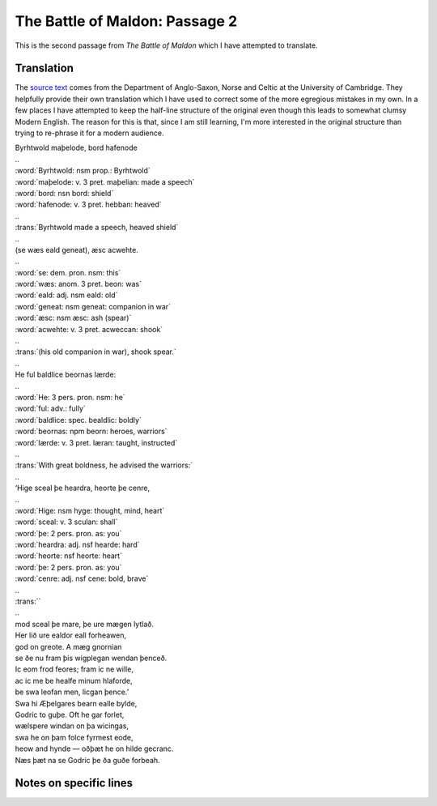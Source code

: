 The Battle of Maldon: Passage 2
===============================

This is the second passage from *The Battle of Maldon* which I have attempted
to translate.

Translation
-----------

The `source text <http://www.asnc.cam.ac.uk/spokenword/oe_maldon2.php?d=tt>`_
comes from the Department of Anglo-Saxon, Norse and Celtic at the University of
Cambridge. They helpfully provide their own translation which I have used to
correct some of the more egregious mistakes in my own. In a few places I have
attempted to keep the half-line structure of the original even though this
leads to somewhat clumsy Modern English. The reason for this is that, since I
am still learning, I'm more interested in the original structure than trying to
re-phrase it for a modern audience.

.. raw:: html

  <div class="oe-text">

| Byrhtwold maþelode,    bord hafenode
| ..
| :word:`Byrhtwold: nsm prop.: Byrhtwold`
| :word:`maþelode: v. 3 pret. maþelian: made a speech`
| :word:`bord: nsn bord: shield`
| :word:`hafenode: v. 3 pret. hebban: heaved`
| ..
| :trans:`Byrhtwold made a speech,   heaved shield`
| ..
| (se wæs eald geneat),    æsc acwehte.
| ..
| :word:`se: dem. pron. nsm: this`
| :word:`wæs: anom. 3 pret. beon: was`
| :word:`eald: adj. nsm eald: old`
| :word:`geneat: nsm geneat: companion in war`
| :word:`æsc: nsm æsc: ash (spear)`
| :word:`acwehte: v. 3 pret. acweccan: shook`
| ..
| :trans:`(his old companion in war),   shook spear.`
| ..
| He ful baldlice    beornas lærde:
| ..
| :word:`He: 3 pers. pron. nsm: he`
| :word:`ful: adv.: fully`
| :word:`baldlice: spec. bealdlic: boldly`
| :word:`beornas: npm beorn: heroes, warriors`
| :word:`lærde: v. 3 pret. læran: taught, instructed`
| ..
| :trans:`With great boldness,   he advised the warriors:`
| ..
| ‘Hige sceal þe heardra,    heorte þe cenre,
| ..
| :word:`Hige: nsm hyge: thought, mind, heart`
| :word:`sceal: v. 3 sculan: shall`
| :word:`þe: 2 pers. pron. as: you`
| :word:`heardra: adj. nsf hearde: hard`
| :word:`heorte: nsf heorte: heart`
| :word:`þe: 2 pers. pron. as: you`
| :word:`cenre: adj. nsf cene: bold, brave`
| ..
| :trans:``
| ..
| mod sceal þe mare,    þe ure mægen lytlað.
| Her lið ure ealdor    eall forheawen,
| god on greote.    A mæg gnornian
| se ðe nu fram þis wigplegan    wendan þenceð.
| Ic eom frod feores;    fram ic ne wille,
| ac ic me be healfe    minum hlaforde,
| be swa leofan men,    licgan þence.’
| Swa hi Æþelgares bearn    ealle bylde,
| Godric to guþe.    Oft he gar forlet,
| wælspere windan    on þa wicingas,
| swa he on þam folce    fyrmest eode,
| heow and hynde —    oðþæt he on hilde gecranc.
| Næs þæt na se Godric    þe ða guðe forbeah.

.. raw:: html

  </div>

Notes on specific lines
-----------------------

